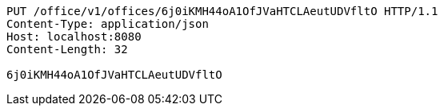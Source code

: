 [source,http,options="nowrap"]
----
PUT /office/v1/offices/6j0iKMH44oA1OfJVaHTCLAeutUDVfltO HTTP/1.1
Content-Type: application/json
Host: localhost:8080
Content-Length: 32

6j0iKMH44oA1OfJVaHTCLAeutUDVfltO
----